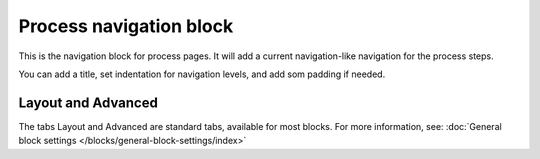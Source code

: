 Process navigation block
===========================

This is the navigation block for process pages. It will add a current navigation-like navigation for the process steps.

You can add a title, set indentation for navigation levels, and add som padding if needed.

.. image:: process-navigation-block-v78.png

Layout and Advanced
********************
The tabs Layout and Advanced are standard tabs, available for most blocks. For more information, see: :doc:`General block settings </blocks/general-block-settings/index>`
